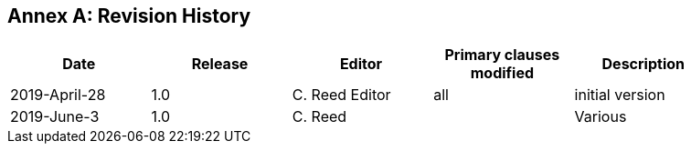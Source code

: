 [appendix]
:appendix-caption: Annex
== Revision History

[width="90%",options="header"]
|===
|Date |Release |Editor | Primary clauses modified |Description
|2019-April-28 |1.0|C. Reed Editor |all |initial version
|2019-June-3 | 1.0 | C. Reed | |Various | Grammatical edits, add references
|===
